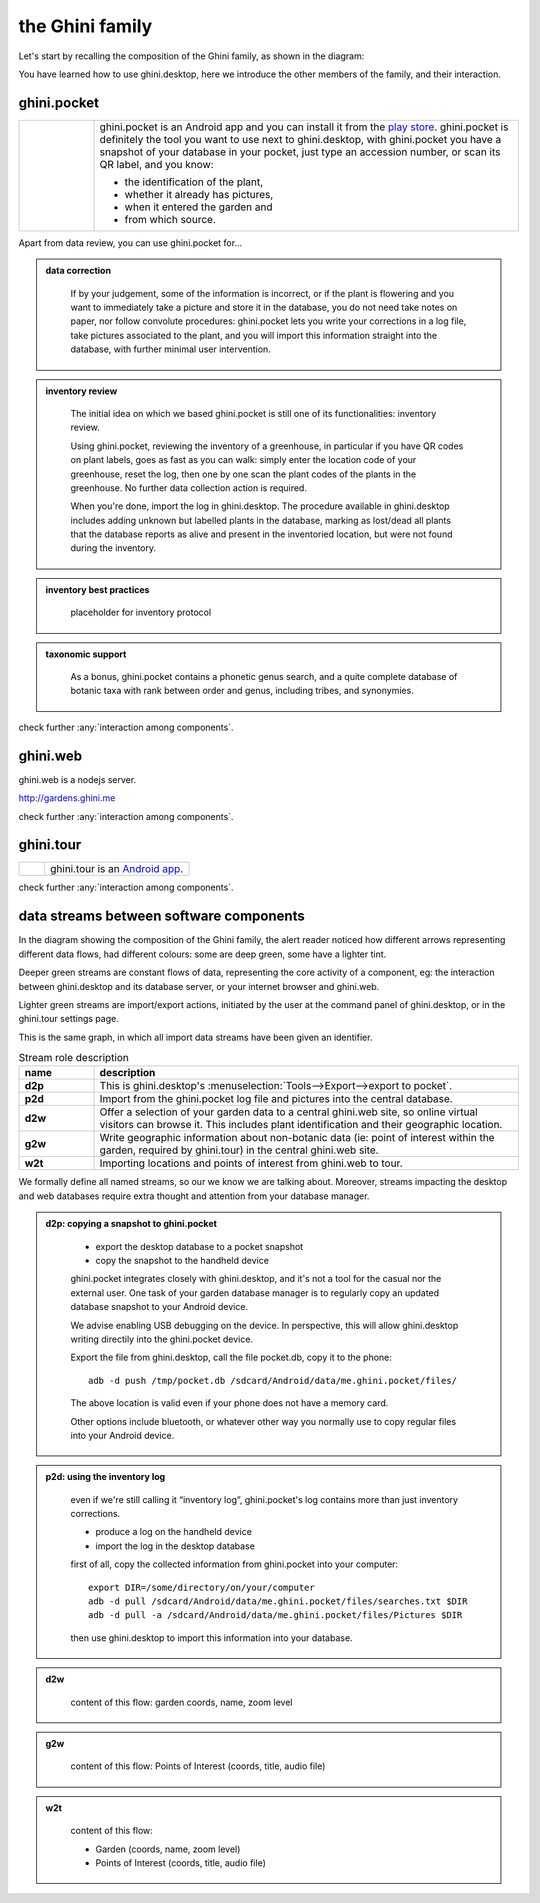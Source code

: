 the Ghini family
==============================

Let's start by recalling the composition of the Ghini family, as shown in the diagram:

.. image:: images/ghini-family-clean.png

You have learned how to use ghini.desktop, here we introduce the other
members of the family, and their interaction.
           
.. _ghini.pocket:

ghini.pocket
-----------------------------------------------

.. list-table::
   :widths: 15 85
   :header-rows: 0
   :class: tight-table   

   * - .. image:: images/ghini-pocket-installed.png
     - ghini.pocket is an Android app and you can install it from the `play
       store
       <https://play.google.com/store/apps/details?id=me.ghini.pocket>`_.
       ghini.pocket is definitely the tool you want to use next to
       ghini.desktop, with ghini.pocket you have a snapshot of your database
       in your pocket, just type an accession number, or scan its QR label,
       and you know:

       - the identification of the plant,
       - whether it already has pictures,
       - when it entered the garden and
       - from which source.

Apart from data review, you can use ghini.pocket for...

..  admonition:: data correction
    :class: toggle

       If by your judgement, some of the information is incorrect, or if the
       plant is flowering and you want to immediately take a picture and
       store it in the database, you do not need take notes on paper, nor
       follow convolute procedures: ghini.pocket lets you write your
       corrections in a log file, take pictures associated to the plant, and
       you will import this information straight into the database, with
       further minimal user intervention.

..  admonition:: inventory review
    :class: toggle


       The initial idea on which we based ghini.pocket is still one of its
       functionalities: inventory review.

       Using ghini.pocket, reviewing the inventory of a greenhouse, in
       particular if you have QR codes on plant labels, goes as fast as you
       can walk: simply enter the location code of your greenhouse, reset
       the log, then one by one scan the plant codes of the plants in the
       greenhouse.  No further data collection action is required.

       When you're done, import the log in ghini.desktop.  The procedure
       available in ghini.desktop includes adding unknown but labelled
       plants in the database, marking as lost/dead all plants that the
       database reports as alive and present in the inventoried location,
       but were not found during the inventory.

..  admonition:: inventory best practices
    :class: toggle

       placeholder for inventory protocol

..  admonition:: taxonomic support
    :class: toggle

       As a bonus, ghini.pocket contains a phonetic genus search, and a
       quite complete database of botanic taxa with rank between order and
       genus, including tribes, and synonymies.

check further :any:`interaction among components`.

.. _ghini.web:

ghini.web
-----------------------------------------------

ghini.web is a nodejs server.

http://gardens.ghini.me

check further :any:`interaction among components`.


.. _ghini.tour:

ghini.tour
-----------------------------------------------

.. list-table::
   :widths: 15 85
   :header-rows: 0
   :class: tight-table   

   * - .. image:: images/ghini-tour-installed.png
     - ghini.tour is an `Android app <https://play.google.com/store/apps/details?id=me.ghini.tour>`_.

check further :any:`interaction among components`.


.. _interaction among components:
               
data streams between software components
-----------------------------------------------

In the diagram showing the composition of the Ghini family, the alert reader
noticed how different arrows representing different data flows, had
different colours: some are deep green, some have a lighter tint.

Deeper green streams are constant flows of data, representing the core
activity of a component, eg: the interaction between ghini.desktop and its
database server, or your internet browser and ghini.web.

Lighter green streams are import/export actions, initiated by the user at the
command panel of ghini.desktop, or in the ghini.tour settings page.

This is the same graph, in which all import data streams have been given an
identifier.

.. image:: images/ghini-family-streams.png

.. list-table:: Stream role description
   :widths: 15 85
   :header-rows: 1
   :class: tight-table   

   * - name
     - description
   * - **d2p**
     - This is ghini.desktop's :menuselection:`Tools-->Export-->export to
       pocket`.
   * - **p2d**
     - Import from the ghini.pocket log file and pictures into the central
       database.
   * - **d2w**
     - Offer a selection of your garden data to a central ghini.web site, so
       online virtual visitors can browse it.  This includes plant
       identification and their geographic location.
   * - **g2w**
     - Write geographic information about non-botanic data (ie: point of
       interest within the garden, required by ghini.tour) in the central
       ghini.web site.
   * - **w2t**
     - Importing locations and points of interest from ghini.web to tour.

We formally define all named streams, so our we know we are talking about.
Moreover, streams impacting the desktop and web databases require extra
thought and attention from your database manager.

..  admonition:: d2p: copying a snapshot to ghini.pocket
    :class: toggle

       - export the desktop database to a pocket snapshot
       - copy the snapshot to the handheld device

       ghini.pocket integrates closely with ghini.desktop, and it's not a
       tool for the casual nor the external user.  One task of your garden
       database manager is to regularly copy an updated database snapshot to
       your Android device.

       We advise enabling USB debugging on the device.  In perspective, this will
       allow ghini.desktop writing directily into the ghini.pocket device.

       Export the file from ghini.desktop, call the file pocket.db, copy it to the phone::

         adb -d push /tmp/pocket.db /sdcard/Android/data/me.ghini.pocket/files/

       The above location is valid even if your phone does not have a memory card.

       Other options include bluetooth, or whatever other way you normally use to
       copy regular files into your Android device.



..  admonition:: p2d: using the inventory log
    :class: toggle

       even if we're still calling it “inventory log”, ghini.pocket's log
       contains more than just inventory corrections.

       - produce a log on the handheld device
       - import the log in the desktop database

       first of all, copy the collected information from ghini.pocket into your computer::

         export DIR=/some/directory/on/your/computer
         adb -d pull /sdcard/Android/data/me.ghini.pocket/files/searches.txt $DIR
         adb -d pull -a /sdcard/Android/data/me.ghini.pocket/files/Pictures $DIR

       then use ghini.desktop to import this information into your database.
       

..  admonition:: d2w
    :class: toggle

       content of this flow: garden coords, name, zoom level
       

..  admonition:: g2w
    :class: toggle

       content of this flow: Points of Interest (coords, title, audio file)
       

..  admonition:: w2t
    :class: toggle

       content of this flow:

       - Garden (coords, name, zoom level)
       - Points of Interest (coords, title, audio file)
       
       

       


